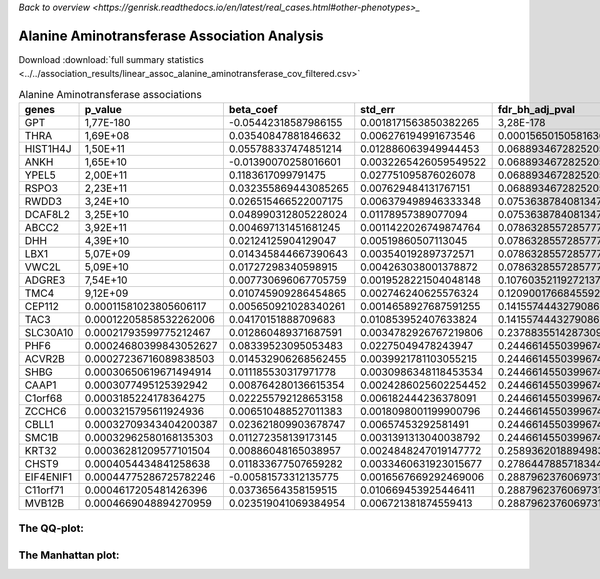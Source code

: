 .. _alanine-aminotransferase:

`Back to overview <https://genrisk.readthedocs.io/en/latest/real_cases.html#other-phenotypes>_`

Alanine Aminotransferase Association Analysis
==============================================

Download :download:`full summary statistics <../../association_results/linear_assoc_alanine_aminotransferase_cov_filtered.csv>`

.. csv-table:: Alanine Aminotransferase associations
   :delim: ;
   :header-rows: 1

   genes;p_value;beta_coef;std_err;fdr_bh_adj_pval
   GPT;1,77E-180;-0.05442318587986155;0.0018171563850382265;3,28E-178
   THRA;1,69E+08;0.03540847881846632;0.006276194991673546;0.00015650150581636955
   HIST1H4J;1,50E+11;0.055788337474851214;0.012886063949944453;0.06889346728252056
   ANKH;1,65E+10;-0.01390070258016601;0.0032265426059549522;0.06889346728252056
   YPEL5;2,00E+11;0.1183617099791475;0.027751095876026078;0.06889346728252056
   RSPO3;2,23E+11;0.032355869443085265;0.007629484131767151;0.06889346728252056
   RWDD3;3,24E+10;0.026515466522007175;0.006379498946333348;0.07536387840813479
   DCAF8L2;3,25E+10;0.048990312805228024;0.01178957389077094;0.07536387840813479
   ABCC2;3,92E+11;0.004697131451681245;0.0011422026749874764;0.07863285572857773
   DHH;4,39E+10;0.02124125904129047;0.00519860507113045;0.07863285572857773
   LBX1;5,07E+09;0.014345844667390643;0.003540192897372571;0.07863285572857773
   VWC2L;5,09E+10;0.01727298340598915;0.004263038001378872;0.07863285572857773
   ADGRE3;7,54E+10;0.007730696067705759;0.0019528221504048148;0.10760352119272137
   TMC4;9,12E+09;0.010745909286454865;0.002746240625576324;0.12090017668455923
   CEP112;0.00011581023805606117;0.005650921028340261;0.0014658927687591255;0.14155744432790862
   TAC3;0.00012205858532262006;0.04170151888709683;0.010853952407633824;0.14155744432790862
   SLC30A10;0.00021793599775212467;0.012860489371687591;0.0034782926767219806;0.2378835514287309
   PHF6;0.00024680399843052627;0.08339523095053483;0.02275049478243947;0.24466145503996747
   ACVR2B;0.00027236716089838503;0.014532906268562455;0.0039921781103055215;0.24466145503996747
   SHBG;0.00030650619671494914;0.011185530317971778;0.0030986348118453534;0.24466145503996747
   CAAP1;0.0003077495125392942;0.008764280136615354;0.0024286025602254452;0.24466145503996747
   C1orf68;0.0003185224178364275;0.022255792128653158;0.006182444236378091;0.24466145503996747
   ZCCHC6;0.0003215795611924936;0.006510488527011383;0.0018098001199900796;0.24466145503996747
   CBLL1;0.00032709343404200387;0.023621809903678747;0.00657453292581491;0.24466145503996747
   SMC1B;0.00032962580168135303;0.011272358139173145;0.0031391313040038792;0.24466145503996747
   KRT32;0.00036281209577101504;0.00886048165038957;0.0024848247019147772;0.2589362018894983
   CHST9;0.0004054434841258638;0.011833677507659282;0.0033460631923015677;0.2786447885718344
   EIF4ENIF1;0.00044775286725782246;-0.00581573312135775;0.0016567669292469006;0.2887962376069731
   C11orf71;0.0004617205481426396;0.03736564358159515;0.010669453925446411;0.2887962376069731
   MVB12B;0.0004669048894270959;0.023519041069384954;0.006721381874559413;0.2887962376069731


The QQ-plot:
------------
.. image:: ../../association_results/linear_assoc_alanine_aminotransferase_cov_filtered_qqplot.png
    :width: 400
    :align: center

The Manhattan plot:
--------------------
.. image:: ../../association_results/linear_assoc_alanine_aminotransferase_cov_filtered_manhattan.png
    :width: 400
    :align: center

